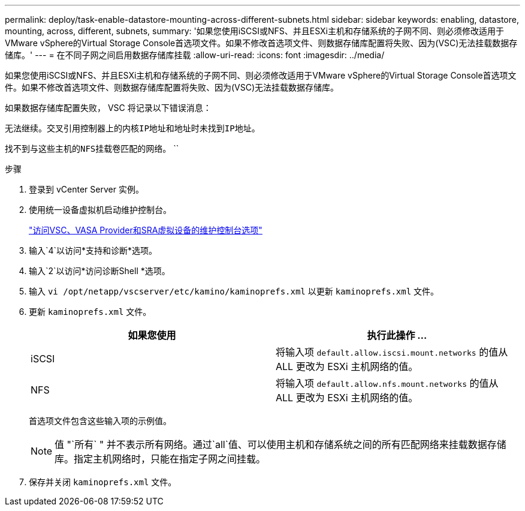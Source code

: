 ---
permalink: deploy/task-enable-datastore-mounting-across-different-subnets.html 
sidebar: sidebar 
keywords: enabling, datastore, mounting, across, different, subnets, 
summary: '如果您使用iSCSI或NFS、并且ESXi主机和存储系统的子网不同、则必须修改适用于VMware vSphere的Virtual Storage Console首选项文件。如果不修改首选项文件、则数据存储库配置将失败、因为(VSC)无法挂载数据存储库。' 
---
= 在不同子网之间启用数据存储库挂载
:allow-uri-read: 
:icons: font
:imagesdir: ../media/


[role="lead"]
如果您使用iSCSI或NFS、并且ESXi主机和存储系统的子网不同、则必须修改适用于VMware vSphere的Virtual Storage Console首选项文件。如果不修改首选项文件、则数据存储库配置将失败、因为(VSC)无法挂载数据存储库。

如果数据存储库配置失败， VSC 将记录以下错误消息：

`无法继续。交叉引用控制器上的内核IP地址和地址时未找到IP地址。`

`找不到与这些主机的NFS挂载卷匹配的网络。` ``

.步骤
. 登录到 vCenter Server 实例。
. 使用统一设备虚拟机启动维护控制台。
+
link:task-access-virtual-appliance-maiintenance-console-options.html["访问VSC、VASA Provider和SRA虚拟设备的维护控制台选项"]

. 输入`4`以访问*支持和诊断*选项。
. 输入`2`以访问*访问诊断Shell *选项。
. 输入 `vi /opt/netapp/vscserver/etc/kamino/kaminoprefs.xml` 以更新 `kaminoprefs.xml` 文件。
. 更新 `kaminoprefs.xml` 文件。
+
[cols="1a,1a"]
|===
| 如果您使用 | 执行此操作 ... 


 a| 
iSCSI
 a| 
将输入项 `default.allow.iscsi.mount.networks` 的值从 ALL 更改为 ESXi 主机网络的值。



 a| 
NFS
 a| 
将输入项 `default.allow.nfs.mount.networks` 的值从 ALL 更改为 ESXi 主机网络的值。

|===
+
首选项文件包含这些输入项的示例值。

+
[NOTE]
====
值 "`所有` " 并不表示所有网络。通过`all`值、可以使用主机和存储系统之间的所有匹配网络来挂载数据存储库。指定主机网络时，只能在指定子网之间挂载。

====
. 保存并关闭 `kaminoprefs.xml` 文件。

